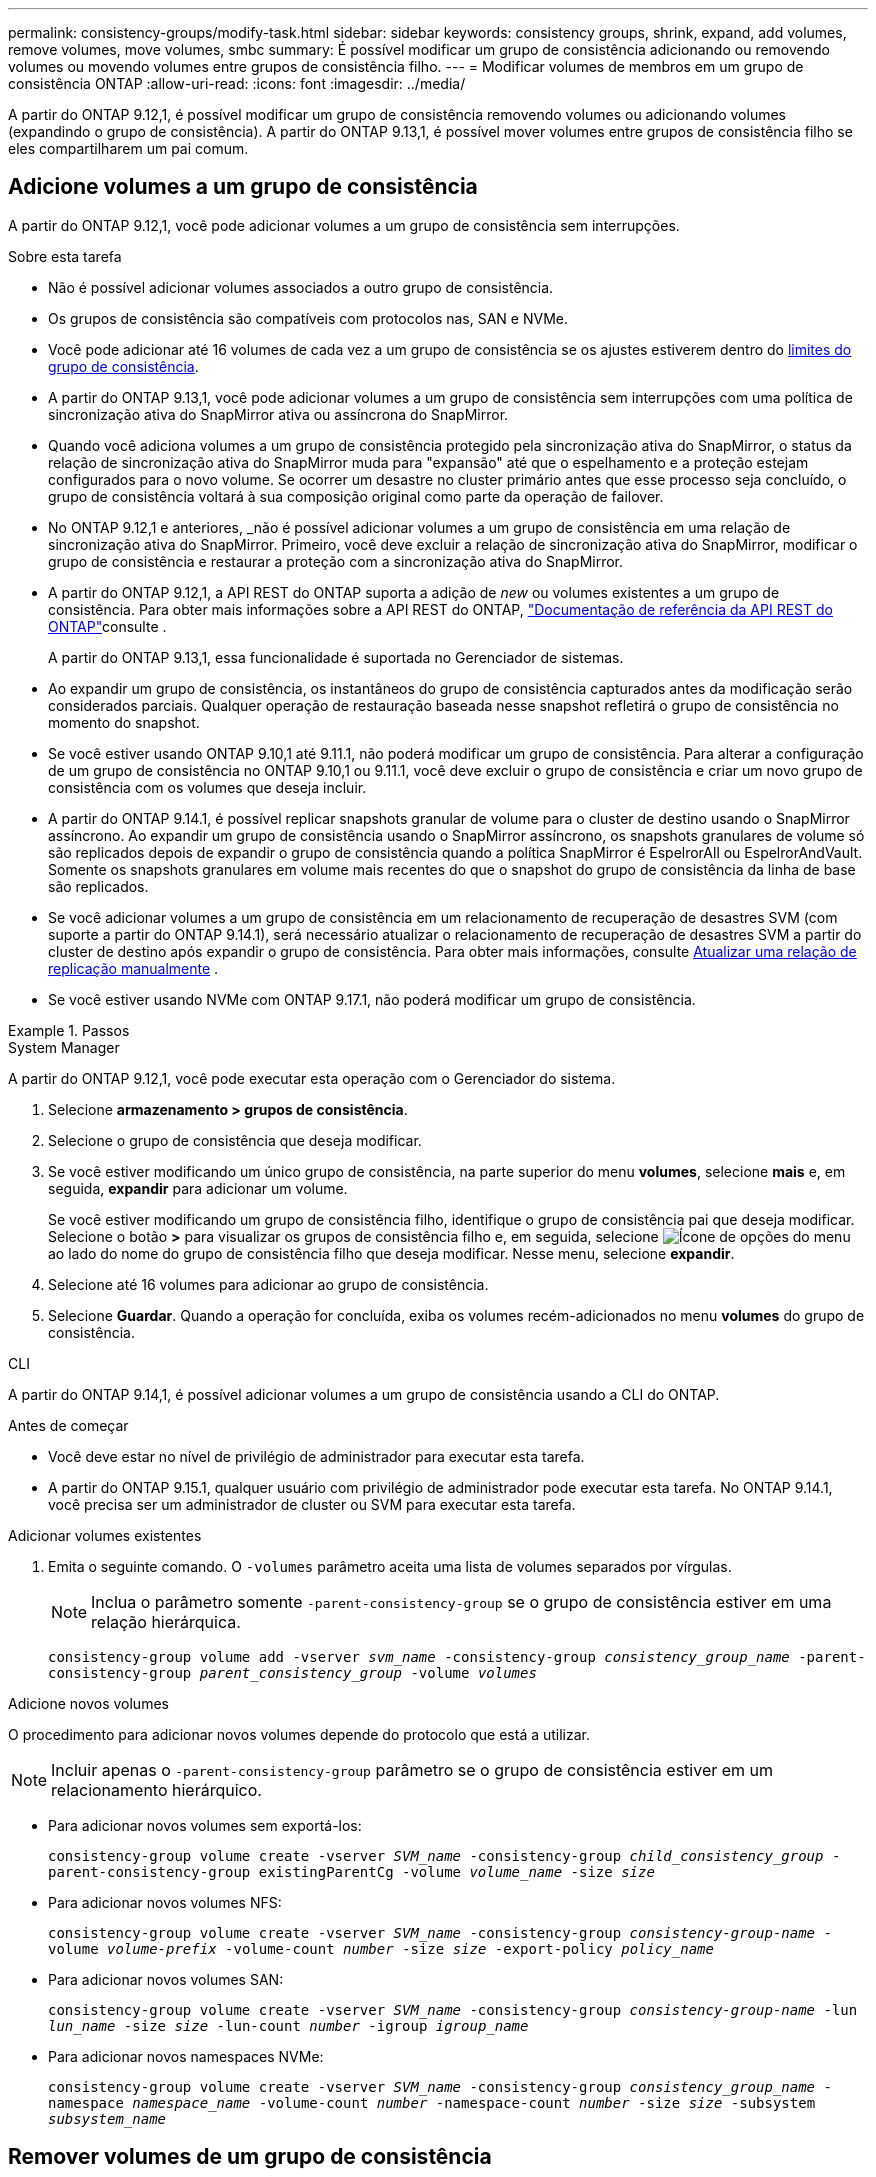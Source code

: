 ---
permalink: consistency-groups/modify-task.html 
sidebar: sidebar 
keywords: consistency groups, shrink, expand, add volumes, remove volumes, move volumes, smbc 
summary: É possível modificar um grupo de consistência adicionando ou removendo volumes ou movendo volumes entre grupos de consistência filho. 
---
= Modificar volumes de membros em um grupo de consistência ONTAP
:allow-uri-read: 
:icons: font
:imagesdir: ../media/


[role="lead"]
A partir do ONTAP 9.12,1, é possível modificar um grupo de consistência removendo volumes ou adicionando volumes (expandindo o grupo de consistência). A partir do ONTAP 9.13,1, é possível mover volumes entre grupos de consistência filho se eles compartilharem um pai comum.



== Adicione volumes a um grupo de consistência

A partir do ONTAP 9.12,1, você pode adicionar volumes a um grupo de consistência sem interrupções.

.Sobre esta tarefa
* Não é possível adicionar volumes associados a outro grupo de consistência.
* Os grupos de consistência são compatíveis com protocolos nas, SAN e NVMe.
* Você pode adicionar até 16 volumes de cada vez a um grupo de consistência se os ajustes estiverem dentro do xref:limits.html[limites do grupo de consistência].
* A partir do ONTAP 9.13,1, você pode adicionar volumes a um grupo de consistência sem interrupções com uma política de sincronização ativa do SnapMirror ativa ou assíncrona do SnapMirror.
* Quando você adiciona volumes a um grupo de consistência protegido pela sincronização ativa do SnapMirror, o status da relação de sincronização ativa do SnapMirror muda para "expansão" até que o espelhamento e a proteção estejam configurados para o novo volume. Se ocorrer um desastre no cluster primário antes que esse processo seja concluído, o grupo de consistência voltará à sua composição original como parte da operação de failover.
* No ONTAP 9.12,1 e anteriores, _não é possível adicionar volumes a um grupo de consistência em uma relação de sincronização ativa do SnapMirror. Primeiro, você deve excluir a relação de sincronização ativa do SnapMirror, modificar o grupo de consistência e restaurar a proteção com a sincronização ativa do SnapMirror.
* A partir do ONTAP 9.12,1, a API REST do ONTAP suporta a adição de _new_ ou volumes existentes a um grupo de consistência. Para obter mais informações sobre a API REST do ONTAP, link:https://docs.netapp.com/us-en/ontap-automation/reference/api_reference.html#access-a-copy-of-the-ontap-rest-api-reference-documentation["Documentação de referência da API REST do ONTAP"^]consulte .
+
A partir do ONTAP 9.13,1, essa funcionalidade é suportada no Gerenciador de sistemas.

* Ao expandir um grupo de consistência, os instantâneos do grupo de consistência capturados antes da modificação serão considerados parciais. Qualquer operação de restauração baseada nesse snapshot refletirá o grupo de consistência no momento do snapshot.
* Se você estiver usando ONTAP 9.10,1 até 9.11.1, não poderá modificar um grupo de consistência. Para alterar a configuração de um grupo de consistência no ONTAP 9.10,1 ou 9.11.1, você deve excluir o grupo de consistência e criar um novo grupo de consistência com os volumes que deseja incluir.
* A partir do ONTAP 9.14.1, é possível replicar snapshots granular de volume para o cluster de destino usando o SnapMirror assíncrono. Ao expandir um grupo de consistência usando o SnapMirror assíncrono, os snapshots granulares de volume só são replicados depois de expandir o grupo de consistência quando a política SnapMirror é EspelrorAll ou EspelrorAndVault. Somente os snapshots granulares em volume mais recentes do que o snapshot do grupo de consistência da linha de base são replicados.
* Se você adicionar volumes a um grupo de consistência em um relacionamento de recuperação de desastres SVM (com suporte a partir do ONTAP 9.14.1), será necessário atualizar o relacionamento de recuperação de desastres SVM a partir do cluster de destino após expandir o grupo de consistência. Para obter mais informações, consulte xref:../data-protection/update-replication-relationship-manual-task.html[Atualizar uma relação de replicação manualmente] .
* Se você estiver usando NVMe com ONTAP 9.17.1, não poderá modificar um grupo de consistência.


.Passos
[role="tabbed-block"]
====
.System Manager
--
A partir do ONTAP 9.12,1, você pode executar esta operação com o Gerenciador do sistema.

. Selecione *armazenamento > grupos de consistência*.
. Selecione o grupo de consistência que deseja modificar.
. Se você estiver modificando um único grupo de consistência, na parte superior do menu *volumes*, selecione *mais* e, em seguida, *expandir* para adicionar um volume.
+
Se você estiver modificando um grupo de consistência filho, identifique o grupo de consistência pai que deseja modificar. Selecione o botão *>* para visualizar os grupos de consistência filho e, em seguida, selecione image:../media/icon_kabob.gif["Ícone de opções do menu"] ao lado do nome do grupo de consistência filho que deseja modificar. Nesse menu, selecione *expandir*.

. Selecione até 16 volumes para adicionar ao grupo de consistência.
. Selecione *Guardar*. Quando a operação for concluída, exiba os volumes recém-adicionados no menu *volumes* do grupo de consistência.


--
.CLI
--
A partir do ONTAP 9.14,1, é possível adicionar volumes a um grupo de consistência usando a CLI do ONTAP.

.Antes de começar
* Você deve estar no nível de privilégio de administrador para executar esta tarefa.
* A partir do ONTAP 9.15.1, qualquer usuário com privilégio de administrador pode executar esta tarefa. No ONTAP 9.14.1, você precisa ser um administrador de cluster ou SVM para executar esta tarefa.


.Adicionar volumes existentes
. Emita o seguinte comando. O `-volumes` parâmetro aceita uma lista de volumes separados por vírgulas.
+

NOTE: Inclua o parâmetro somente `-parent-consistency-group` se o grupo de consistência estiver em uma relação hierárquica.

+
`consistency-group volume add -vserver _svm_name_ -consistency-group _consistency_group_name_ -parent-consistency-group _parent_consistency_group_ -volume _volumes_`



.Adicione novos volumes
O procedimento para adicionar novos volumes depende do protocolo que está a utilizar.


NOTE: Incluir apenas o  `-parent-consistency-group` parâmetro se o grupo de consistência estiver em um relacionamento hierárquico.

* Para adicionar novos volumes sem exportá-los:
+
`consistency-group volume create -vserver _SVM_name_ -consistency-group _child_consistency_group_ -parent-consistency-group existingParentCg -volume _volume_name_ -size _size_`

* Para adicionar novos volumes NFS:
+
`consistency-group volume create -vserver _SVM_name_ -consistency-group _consistency-group-name_ -volume _volume-prefix_ -volume-count _number_ -size _size_ -export-policy _policy_name_`

* Para adicionar novos volumes SAN:
+
`consistency-group volume create -vserver _SVM_name_ -consistency-group _consistency-group-name_ -lun _lun_name_ -size _size_ -lun-count _number_ -igroup _igroup_name_`

* Para adicionar novos namespaces NVMe:
+
`consistency-group volume create -vserver _SVM_name_ -consistency-group _consistency_group_name_ -namespace _namespace_name_ -volume-count _number_ -namespace-count _number_ -size _size_ -subsystem _subsystem_name_`



--
====


== Remover volumes de um grupo de consistência

Os volumes removidos de um grupo de consistência não são excluídos. Eles permanecem ativos no cluster.

.Sobre esta tarefa
* Não é possível remover volumes de um grupo de consistência em uma relação de recuperação de desastres do SnapMirror active Sync ou SVM. Primeiro, você deve excluir a relação de sincronização ativa do SnapMirror para modificar o grupo de consistência e, em seguida, restabelecer a relação.
* Se um grupo de consistência não tiver volumes após a operação de remoção, o grupo de consistência será excluído.
* Quando um volume é removido de um grupo de consistência, os instantâneos existentes do grupo de consistência permanecem, mas são considerados inválidos. Os instantâneos existentes não podem ser usados para restaurar o conteúdo do grupo de consistência. Os snapshots granulares em volume permanecem válidos.
* Se você excluir um volume do cluster, ele será removido automaticamente do grupo de consistência.
* Para alterar a configuração de um grupo de consistência no ONTAP 9.10,1 ou 9.11.1, você deve excluir o grupo de consistência e criar um novo grupo de consistência com os volumes de membros desejados.
* Excluir um volume do cluster o removerá automaticamente do grupo de consistência.


[role="tabbed-block"]
====
.System Manager
--
A partir do ONTAP 9.12,1, você pode executar esta operação com o Gerenciador do sistema.

.Passos
. Selecione *armazenamento > grupos de consistência*.
. Selecione o grupo de consistência único ou filho que deseja modificar.
. No menu *volumes*, marque as caixas de seleção ao lado dos volumes individuais que deseja remover do grupo consistência.
. Selecione *Remover volumes do grupo de consistência*.
. Confirme se você entende que remover os volumes fará com que todos os instantâneos do grupo de consistência se tornem inválidos e selecione *Remover*.


--
.CLI
--
A partir do ONTAP 9.14,1, você pode remover volumes de um grupo de consistência usando a CLI.

.Antes de começar
* Você deve estar no nível de privilégio de administrador para executar esta tarefa.
* A partir do ONTAP 9.15.1, qualquer usuário com privilégio de administrador pode executar esta tarefa. No ONTAP 9.14.1, você precisa ser um administrador de cluster ou SVM para executar esta tarefa.


.Passo
. Remova os volumes. O `-volumes` parâmetro aceita uma lista de volumes separados por vírgulas.
+
Inclua o parâmetro somente `-parent-consistency-group` se o grupo de consistência estiver em uma relação hierárquica.

+
`consistency-group volume remove -vserver _SVM_name_ -consistency-group _consistency_group_name_ -parent-consistency-group _parent_consistency_group_name_ -volume _volumes_`



--
====


== Mover volumes entre grupos de consistência

A partir do ONTAP 9.13,1, é possível mover volumes entre grupos de consistência filho que compartilham um pai.

.Sobre esta tarefa
* Você só pode mover volumes entre grupos de consistência aninhados no mesmo grupo de consistência pai.
* Os instantâneos de grupos de consistência existentes tornam-se inválidos e não são mais acessíveis como instantâneos de grupos de consistência. Instantâneos de volume individuais permanecem válidos.
* Os instantâneos do grupo de consistência pai permanecem válidos.
* Se você mover todos os volumes para fora de um grupo de consistência filho, esse grupo de consistência será excluído.
* As modificações a um grupo de consistência devem respeitar xref:limits.html[limites do grupo de consistência]o .


[role="tabbed-block"]
====
.System Manager
--
A partir do ONTAP 9.12,1, você pode executar esta operação com o Gerenciador do sistema.

.Passos
. Selecione *armazenamento > grupos de consistência*.
. Selecione o grupo de consistência pai que contém os volumes que deseja mover. Encontre o grupo de consistência filho e expanda o menu **volumes**. Selecione os volumes que pretende mover.
. Selecione **mover**.
. Escolha se deseja mover os volumes para um novo grupo de consistência ou um grupo existente.
+
.. Para mover para um grupo de consistência existente, selecione **grupo de consistência filho existente** e escolha o nome do grupo de consistência no menu suspenso.
.. Para mover para um novo grupo de consistência, selecione **novo grupo de consistência filho**. Insira um nome para o novo grupo de consistência filho e selecione um tipo de componente.


. Selecione **mover**.


--
.CLI
--
A partir do ONTAP 9.14,1, é possível mover volumes entre grupos de consistência usando a CLI do ONTAP.

.Antes de começar
* Você deve estar no nível de privilégio de administrador para executar esta tarefa.
* A partir do ONTAP 9.15.1, qualquer usuário com privilégio de administrador pode executar esta tarefa. No ONTAP 9.14.1, você precisa ser um administrador de cluster ou SVM para executar esta tarefa.


.Mover volumes para um novo grupo de consistência filho
. O comando a seguir cria um novo grupo de consistência filho que contém os volumes designados.
+
Ao criar o novo grupo de consistência, você designará novas políticas de snapshot, QoS e disposição em categorias.

+
`consistency-group volume reassign -vserver _SVM_name_ -consistency-group _source_child_consistency_group_ -parent-consistency-group _parent_consistency_group_ -volume _volumes_ -new-consistency-group _consistency_group_name_ [-snapshot-policy _policy_ -qos-policy _policy_ -tiering-policy _policy_]`



.Mover volumes para um grupo de consistência filho existente
. Reatribuir os volumes. O `-volumes` parâmetro aceita uma lista separada por vírgulas de nomes de volume.
+
`consistency-group volume reassign -vserver _SVM_name_ -consistency-group _source_child_consistency_group_ -parent-consistency-group _parent_consistency_group_ -volume _volumes_ -to-consistency-group _target_consistency_group_`



--
====
.Informações relacionadas
* xref:limits.html[Limites do grupo de consistência]
* xref:clone-task.html[Clonar um grupo de consistência]

